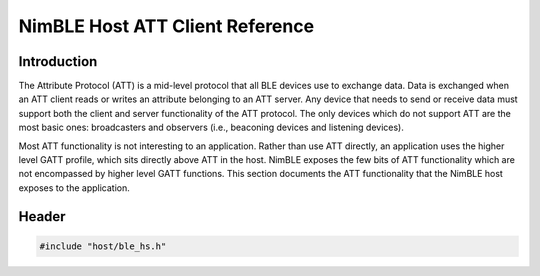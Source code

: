 NimBLE Host ATT Client Reference
--------------------------------

Introduction
~~~~~~~~~~~~

The Attribute Protocol (ATT) is a mid-level protocol that all BLE devices use to exchange data. Data is exchanged when
an ATT client reads or writes an attribute belonging to an ATT server. Any device that needs to send or receive data
must support both the client and server functionality of the ATT protocol. The only devices which do not support ATT
are the most basic ones: broadcasters and observers (i.e., beaconing devices and listening devices).

Most ATT functionality is not interesting to an application. Rather than use ATT directly, an application uses the
higher level GATT profile, which sits directly above ATT in the host. NimBLE exposes the few bits of ATT functionality
which are not encompassed by higher level GATT functions. This section documents the ATT functionality that the NimBLE
host exposes to the application.

Header
~~~~~~

.. code-block:: cpp

    #include "host/ble_hs.h"
